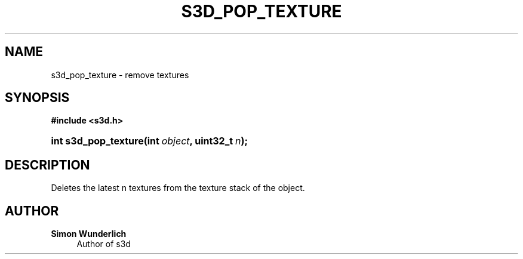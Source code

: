 '\" t
.\"     Title: s3d_pop_texture
.\"    Author: Simon Wunderlich
.\" Generator: DocBook XSL Stylesheets
.\"
.\"    Manual: s3d Manual
.\"    Source: s3d
.\"  Language: English
.\"
.TH "S3D_POP_TEXTURE" "3" "" "s3d" "s3d Manual"
.\" -----------------------------------------------------------------
.\" * set default formatting
.\" -----------------------------------------------------------------
.\" disable hyphenation
.nh
.\" disable justification (adjust text to left margin only)
.ad l
.\" -----------------------------------------------------------------
.\" * MAIN CONTENT STARTS HERE *
.\" -----------------------------------------------------------------
.SH "NAME"
s3d_pop_texture \- remove textures
.SH "SYNOPSIS"
.sp
.ft B
.nf
#include <s3d\&.h>
.fi
.ft
.HP \w'int\ s3d_pop_texture('u
.BI "int s3d_pop_texture(int\ " "object" ", uint32_t\ " "n" ");"
.SH "DESCRIPTION"
.PP
Deletes the latest n textures from the texture stack of the object\&.
.SH "AUTHOR"
.PP
\fBSimon Wunderlich\fR
.RS 4
Author of s3d
.RE
